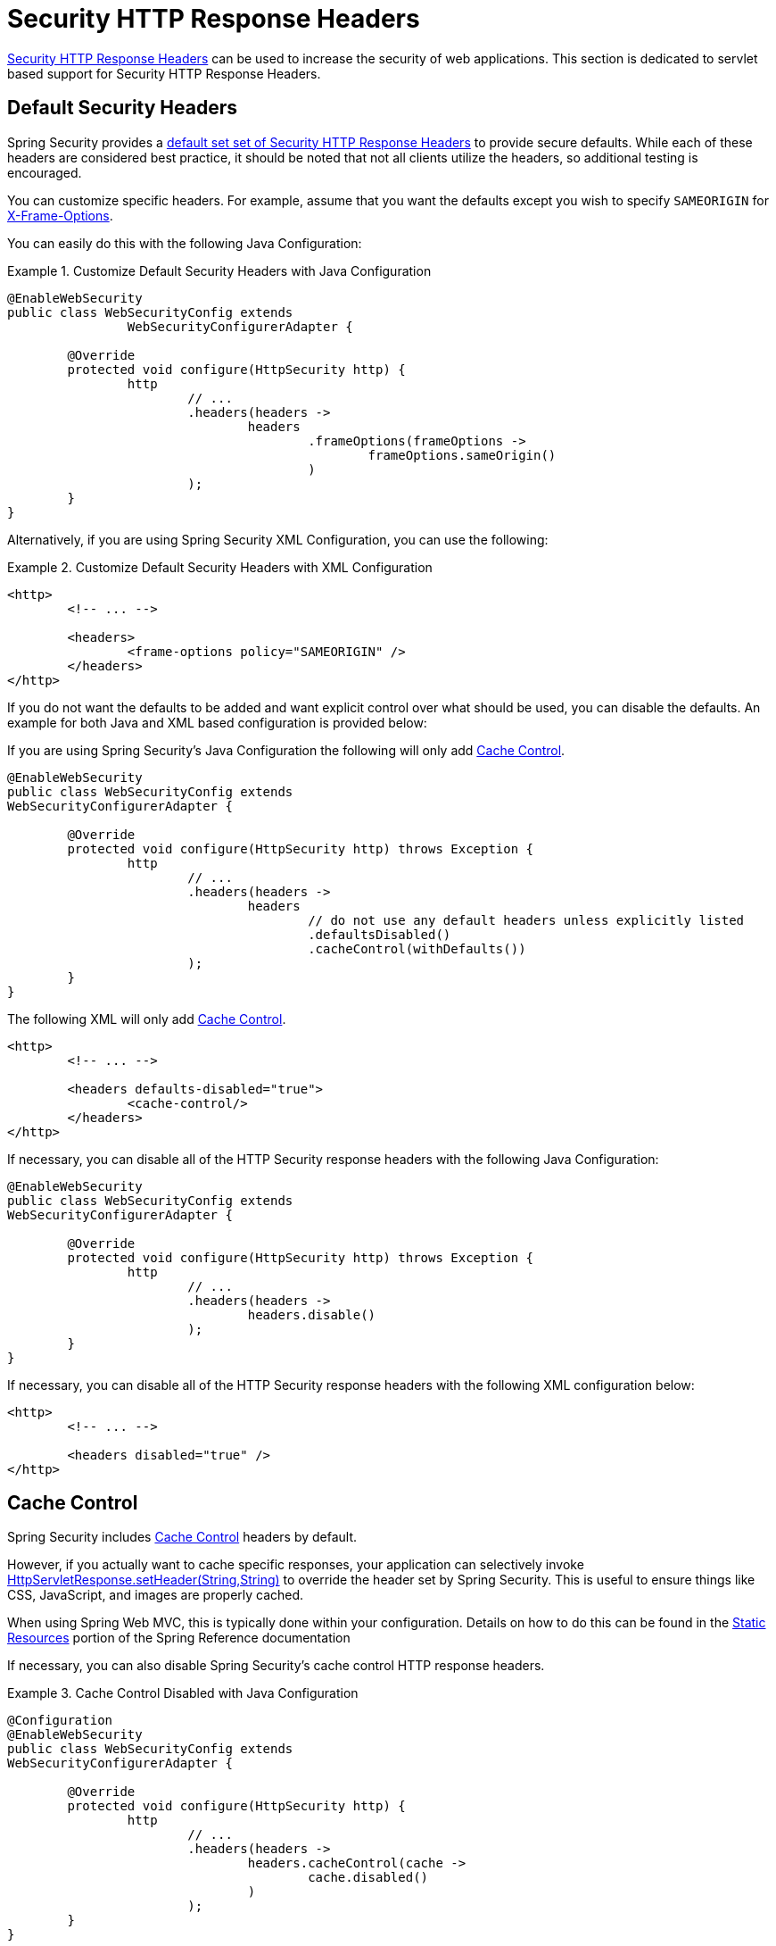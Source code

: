 [[servlet-headers]]
= Security HTTP Response Headers

<<headers,Security HTTP Response Headers>> can be used to increase the security of web applications.
This section is dedicated to servlet based support for Security HTTP Response Headers.

[[servlet-headers-default]]
== Default Security Headers

Spring Security provides a <<headers-default,default set set of Security HTTP Response Headers>> to provide secure defaults.
While each of these headers are considered best practice, it should be noted that not all clients utilize the headers, so additional testing is encouraged.

You can customize specific headers.
For example, assume that you want the defaults except you wish to specify `SAMEORIGIN` for <<servlet-headers-frame-options,X-Frame-Options>>.

You can easily do this with the following Java Configuration:

.Customize Default Security Headers with Java Configuration
====
[source,java]
----
@EnableWebSecurity
public class WebSecurityConfig extends
		WebSecurityConfigurerAdapter {

	@Override
	protected void configure(HttpSecurity http) {
		http
			// ...
			.headers(headers ->
				headers
					.frameOptions(frameOptions ->
						frameOptions.sameOrigin()
					)
			);
	}
}
----
====

Alternatively, if you are using Spring Security XML Configuration, you can use the following:

.Customize Default Security Headers with XML Configuration
====
[source,xml]
----
<http>
	<!-- ... -->

	<headers>
		<frame-options policy="SAMEORIGIN" />
	</headers>
</http>
----
====

If you do not want the defaults to be added and want explicit control over what should be used, you can disable the defaults.
An example for both Java and XML based configuration is provided below:

If you are using Spring Security's Java Configuration the following will only add <<headers-cache-control,Cache Control>>.

[source,java]
----
@EnableWebSecurity
public class WebSecurityConfig extends
WebSecurityConfigurerAdapter {

	@Override
	protected void configure(HttpSecurity http) throws Exception {
		http
			// ...
			.headers(headers ->
				headers
					// do not use any default headers unless explicitly listed
					.defaultsDisabled()
					.cacheControl(withDefaults())
			);
	}
}
----

The following XML will only add <<headers-cache-control,Cache Control>>.

[source,xml]
----
<http>
	<!-- ... -->

	<headers defaults-disabled="true">
		<cache-control/>
	</headers>
</http>
----


If necessary, you can disable all of the HTTP Security response headers with the following Java Configuration:

[source,java]
----
@EnableWebSecurity
public class WebSecurityConfig extends
WebSecurityConfigurerAdapter {

	@Override
	protected void configure(HttpSecurity http) throws Exception {
		http
			// ...
			.headers(headers ->
				headers.disable()
			);
	}
}
----

If necessary, you can disable all of the HTTP Security response headers with the following XML configuration below:

[source,xml]
----
<http>
	<!-- ... -->

	<headers disabled="true" />
</http>
----

[[servlet-headers-cache-control]]
== Cache Control

Spring Security includes <<headers-cache-control,Cache Control>> headers by default.

However, if you actually want to cache specific responses, your application can selectively invoke https://docs.oracle.com/javaee/6/api/javax/servlet/http/HttpServletResponse.html#setHeader(java.lang.String,java.lang.String)[HttpServletResponse.setHeader(String,String)] to override the header set by Spring Security.
This is useful to ensure things like CSS, JavaScript, and images are properly cached.

When using Spring Web MVC, this is typically done within your configuration.
Details on how to do this can be found in the https://docs.spring.io/spring/docs/5.0.0.RELEASE/spring-framework-reference/web.html#mvc-config-static-resources[Static Resources] portion of the Spring Reference documentation

If necessary, you can also disable Spring Security's cache control HTTP response headers.

.Cache Control Disabled with Java Configuration
====
[source,java]
----
@Configuration
@EnableWebSecurity
public class WebSecurityConfig extends
WebSecurityConfigurerAdapter {

	@Override
	protected void configure(HttpSecurity http) {
		http
			// ...
			.headers(headers ->
				headers.cacheControl(cache ->
					cache.disabled()
				)
			);
	}
}
----
====

Similarly, you can use the <<nsa-cache-control,<cache-control>>> element to disable it:

.Cache Control Disabled with XML
====
[source,xml]
----
<http>
	<!-- ... -->

	<headers>
		<cache-control disabled="true"/>
	</headers>
</http>
----
====

[[servlet-headers-content-type-options]]
== Content Type Options

Spring Security includes <<headers-content-type-options,Content-Type>> headers by default.
However, you can disable it in Java Configuration with:

.Content Type Options Disabled with Java Configuration
====
[source,java]
----
@Configuration
@EnableWebSecurity
public class WebSecurityConfig extends
		WebSecurityConfigurerAdapter {

	@Override
	protected void configure(HttpSecurity http) {
		http
			// ...
			.headers(headers ->
				headers.contentTypeOptions(contentType ->
					contentType.disabled()
				)
			);
	}
}
----
====

Similarly, you can use the <<nsa-content-type-options,<content-type-options>>> element to disable it:

.Content Type Options Disabled with XML
====
[source,xml]
----
<http>
	<!-- ... -->

	<headers>
		<content-type-options disabled="true"/>
	</headers>
</http>
----
====

[[servlet-headers-hsts]]
== HTTP Strict Transport Security (HSTS)

Spring Security provides the <<headers-hsts,Strict Transport Security>> header by default.
However, you can customize the results explicitly.
For example, the following is an example of explicitly providing HSTS with Java Configuration:

.Strict Transport Security with Java Configuration
====
[source,java]
----
@EnableWebSecurity
public class WebSecurityConfig extends
WebSecurityConfigurerAdapter {

	@Override
	protected void configure(HttpSecurity http) throws Exception {
		http
			// ...
			.headers(headers ->
				headers
					.httpStrictTransportSecurity(hsts ->
						hsts
							.includeSubDomains(true)
							.preload(true)
							.maxAgeInSeconds(31536000)
					)
			);
	}
}
----
====

Similarly, you can explicitly provide HSTS with XML configuration using the <<nsa-hsts,<hsts>>> element as shown below:


.Strict Transport Security with XML Configuration
====
[source,xml]
----
<http>
	<!-- ... -->

	<headers>
		<hsts
			include-subdomains="true"
			max-age-seconds="31536000"
			preload="true" />
	</headers>
</http>
----
====

[[servlet-headers-hpkp]]
== HTTP Public Key Pinning (HPKP)
For passivity reasons, Spring Security provides servlet support for <<headers-hpkp,HTTP Public Key Pinning>> but it is <<headers-hpkp-deprecated,no longer recommended>>.

You can enable HPKP headers with Java Configuration:

.HTTP Public Key Pinning with Java Configuration
====
[source,java]
----
@EnableWebSecurity
public class WebSecurityConfig extends
WebSecurityConfigurerAdapter {

	@Override
	protected void configure(HttpSecurity http) throws Exception {
		http
			// ...
			.headers(headers ->
				headers
					.httpPublicKeyPinning(hpkp ->
						hpkp
							.includeSubDomains(true)
							.reportUri("https://example.net/pkp-report")
							.addSha256Pins("d6qzRu9zOECb90Uez27xWltNsj0e1Md7GkYYkVoZWmM=", "E9CZ9INDbd+2eRQozYqqbQ2yXLVKB9+xcprMF+44U1g=")
					)
			);
	}
}
----
====

Similarly you can enable HPKP headers using the <<nsa-hpkp,<hpkp>>> element as shown below:

.HTTP Public Key Pinning with XML Configuration
====
[source,xml]
----
<http>
	<!-- ... -->

	<headers>
		<hpkp
			include-subdomains="true"
			report-uri="https://example.net/pkp-report">
			<pins>
				<pin algorithm="sha256">d6qzRu9zOECb90Uez27xWltNsj0e1Md7GkYYkVoZWmM=</pin>
				<pin algorithm="sha256">E9CZ9INDbd+2eRQozYqqbQ2yXLVKB9+xcprMF+44U1g=</pin>
			</pins>
		</hpkp>
	</headers>
</http>
----
====


[[servlet-headers-frame-options]]
== X-Frame-Options

By default, Spring Security disables rendering within an iframe using <<headers-frame-options,X-Frame-Options>>.

You can customize frame options to use the same origin within Java Configuration using the following:

.X-Frame-Options: SAMEORIGIN with Java Configuration
====
[source,java]
----
@EnableWebSecurity
public class WebSecurityConfig extends
WebSecurityConfigurerAdapter {

	@Override
	protected void configure(HttpSecurity http) throws Exception {
		http
			// ...
			.headers(headers ->
				headers
					.frameOptions(frameOptions ->
						frameOptions
							.sameOrigin()
					)
			);
	}
}
----
====

Alternatively, you can use <<nsa-frame-options,frame-options>> element within XML configuration:

.X-Frame-Options: SAMEORIGIN with XML Configuration
====
[source,xml]
----
<http>
	<!-- ... -->

	<headers>
		<frame-options
		policy="SAMEORIGIN" />
	</headers>
</http>
----
====


[[servlet-headers-xss-protection]]
== X-XSS-Protection

By default, Spring Security instructs browsers to block reflected XSS attacks using the <<headers-xss-protection,X-XSS-Protection header>.
However, you can change this default.
For example, the following Java Configuration specifies that Spring Security should no longer instruct browsers to block the content:

.X-XSS-Protection Customization with Java Configuration
====
[source,java]
----
@EnableWebSecurity
public class WebSecurityConfig extends
WebSecurityConfigurerAdapter {

	@Override
	protected void configure(HttpSecurity http) throws Exception {
		http
			// ...
			.headers(headers ->
				headers
					.xssProtection(xssProtection ->
						xssProtection
							.block(false)
					)
			);
	}
}
----
====

Similarly, the following XML configuration specifies that Spring Security should no longer instruct browsers to block the content:

.X-XSS-Protection Customization with XML Configuration
====
[source,xml]
----
<http>
	<!-- ... -->

	<headers>
		<xss-protection block="false"/>
	</headers>
</http>
----
====


[[servlet-headers-csp]]
== Content Security Policy (CSP)

Spring Security does not add <<headers-csp,Content Security Policy>> by default, because a reasonable default is impossible to know without context of the application.
The web application author must declare the security policy(s) to enforce and/or monitor for the protected resources.

For example, given the following security policy:

.Content Security Policy Example
====
[source,http]
----
Content-Security-Policy: script-src 'self' https://trustedscripts.example.com; object-src https://trustedplugins.example.com; report-uri /csp-report-endpoint/
----
====

You can enable the CSP header using Java configuration as shown below:

.Content Security Policy Java Configuration
====
[source,java]
----
@EnableWebSecurity
public class WebSecurityConfig extends
WebSecurityConfigurerAdapter {

	@Override
	protected void configure(HttpSecurity http) {
		http
			// ...
			.headers(headers ->
				headers
					.contentSecurityPolicy(csp ->
						csp
							.policyDirectives("script-src 'self' https://trustedscripts.example.com; object-src https://trustedplugins.example.com; report-uri /csp-report-endpoint/")
					)
			);
	}
}
----
====

The same can be done using XML configuration with the <<nsa-content-security-policy,<content-security-policy>>> element as shown below:

.Content Security Policy Java Configuration
====
[source,xml]
----
<http>
	<!-- ... -->

	<headers>
		<content-security-policy
			policy-directives="script-src 'self' https://trustedscripts.example.com; object-src https://trustedplugins.example.com; report-uri /csp-report-endpoint/" />
	</headers>
</http>
----
====

To enable the CSP `report-only` header, provide the following Java configuration:

.Content Security Policy Report Only Java Configuration
====
[source,java]
----
@EnableWebSecurity
public class WebSecurityConfig extends
		WebSecurityConfigurerAdapter {

	@Override
	protected void configure(HttpSecurity http) throws Exception {
		http
			// ...
			.headers(headers ->
				headers
					.contentSecurityPolicy(csp ->
						csp
							.policyDirectives("script-src 'self' https://trustedscripts.example.com; object-src https://trustedplugins.example.com; report-uri /csp-report-endpoint/")
							.reportOnly()
					)
			);
	}
}
----
====

The same can be achieved with XML configuration using:

.Content Security Policy XML Configuration
====
[source,xml]
----
<http>
	<!-- ... -->

	<headers>
		<content-security-policy
			policy-directives="script-src 'self' https://trustedscripts.example.com; object-src https://trustedplugins.example.com; report-uri /csp-report-endpoint/"
			report-only="true" />
	</headers>
</http>
----
====

[[servlet-headers-referrer]]
== Referrer Policy

Spring Security does not add <<headers-referrer,Referrer Policy>> headers by default.
You can enable the Referrer Policy header using Java configuration as shown below:

.Referrer Policy Java Configuration
====
[source,java]
----
@EnableWebSecurity
public class WebSecurityConfig extends
WebSecurityConfigurerAdapter {

	@Override
	protected void configure(HttpSecurity http) {
		http
			// ...
			.headers(headers ->
				headers
					.referrerPolicy(referrerPolicy ->
						referrerPolicy
							.policy(ReferrerPolicy.SAME_ORIGIN)
					)
			);
	}
}
----
====

You can enable the Referrer-Policy header using XML configuration with the <<nsa-referrer-policy,<referrer-policy>>> element as shown below:

.Referrer Policy XML Configuration
====
[source,xml]
----
<http>
	<!-- ... -->

	<headers>
		<referrer-policy policy="same-origin" />
	</headers>
</http>
----
====


[[servlet-headers-feature]]
== Feature Policy

Spring Security does not add <<headers-feature,Feature Policy>> headers by default.
The following `Feature-Policy` header:

.Feature-Policy Example
====
[source]
----
Feature-Policy: geolocation 'self'
----
====

can enable the Feature Policy header using Java configuration as shown below:

.Feature-Policy Java Configuration
====
[source,java]
----
@EnableWebSecurity
public class WebSecurityConfig extends
WebSecurityConfigurerAdapter {

	@Override
	protected void configure(HttpSecurity http) throws Exception {
		http
			// ...
			.headers(headers ->
				headers
					.featurePolicy("geolocation 'self'")
			);
	}
}
----
====


Alternatively, you can enable the Feature-Policy header using XML configuration with the <<nsa-feature-policy,<feature-policy>>> element as shown below:

.Feature-Policy XML Configuration
====
[source,xml]
----
<http>
	<!-- ... -->

	<headers>
		<feature-policy policy-directives="geolocation 'self'" />
	</headers>
</http>
----
====

[[servlet-headers-clear-site-data]]
== Clear Site Data

Spring Security does not add <<headers-clear-site-data,Clear-Site-Data>> headers by default.
The following Clear-Site-Data header:

.Clear-Site-Data Example
====
----
Clear-Site-Data: "cache", "cookies"
----
====

can be sent on log out with the following configuration:

.Clear-Site-Data Java Configuration
====
[source,java]
----
@EnableWebSecurity
public class WebSecurityConfig extends
WebSecurityConfigurerAdapter {

	@Override
	protected void configure(HttpSecurity http) throws Exception {
		http
			// ...
			.logout()
				.addLogoutHandler(new HeaderWriterLogoutHandler(new ClearSiteDataHeaderWriter(CACHE, COOKIES)));
	}
}
----
====

[[servlet-headers-custom]]
== Custom Headers
Spring Security has mechanisms to make it convenient to add the more common security headers to your application.
However, it also provides hooks to enable adding custom headers.

[[servlet-headers-static]]
=== Static Headers
There may be times you wish to inject custom security headers into your application that are not supported out of the box.
For example, given the following custom security header:

[source]
----
X-Custom-Security-Header: header-value
----

The headers could be added to the response using Java Configuration as shown in the following:

.StaticHeadersWriter Java Configuration
====
[source,java]
----
@EnableWebSecurity
public class WebSecurityConfig extends
WebSecurityConfigurerAdapter {

	@Override
	protected void configure(HttpSecurity http) throws Exception {
		http
			// ...
			.headers(headers ->
				headers
					.addHeaderWriter(new StaticHeadersWriter("X-Custom-Security-Header","header-value"))
			);
	}
}
----
====

When using the XML namespace, these headers can be added to the response using the <<nsa-header,<header>>> element as shown below:

.StaticHeadersWriter XML Configuration
====
[source,xml]
----
<http>
	<!-- ... -->

	<headers>
		<header name="X-Custom-Security-Header" value="header-value"/>
	</headers>
</http>
----
====


[[servlet-headers-writer]]
=== Headers Writer
When the namespace or Java configuration does not support the headers you want, you can create a custom `HeadersWriter` instance or even provide a custom implementation of the `HeadersWriter`.

Let's take a look at an example of using an custom instance of `XFrameOptionsHeaderWriter`.
If you wanted to explicitly configure <<servlet-headers-frame-options>> it could be done with the following Java Configuration:

.Headers Writer Java Configuration
====
[source,java]
----
@EnableWebSecurity
public class WebSecurityConfig extends
WebSecurityConfigurerAdapter {

	@Override
	protected void configure(HttpSecurity http) throws Exception {
		http
			// ...
			.headers(headers ->
				headers
					.addHeaderWriter(new XFrameOptionsHeaderWriter(XFrameOptionsMode.SAMEORIGIN))
			);
	}
}
----
====

Alternatively, we could use the <<nsa-header-ref,ref>> attribute for XML based configuration:

.Headers Writer XML Configuration
====
[source,xml]
----
<http>
	<!-- ... -->

	<headers>
		<header ref="frameOptionsWriter"/>
	</headers>
</http>
<!-- Requires the c-namespace.
See https://docs.spring.io/spring/docs/current/spring-framework-reference/htmlsingle/#beans-c-namespace
-->
<beans:bean id="frameOptionsWriter"
	class="org.springframework.security.web.header.writers.frameoptions.XFrameOptionsHeaderWriter"
	c:frameOptionsMode="SAMEORIGIN"/>
----
====

[[headers-delegatingrequestmatcherheaderwriter]]
=== DelegatingRequestMatcherHeaderWriter

At times you may want to only write a header for certain requests.
For example, perhaps you want to only protect your log in page from being framed.
You could use the `DelegatingRequestMatcherHeaderWriter` to do so.

An example of using `DelegatingRequestMatcherHeaderWriter` in Java Configuration can be seen below:

.DelegatingRequestMatcherHeaderWriter Java Configuration
====
[source,java]
----
@EnableWebSecurity
public class WebSecurityConfig extends
WebSecurityConfigurerAdapter {

	@Override
	protected void configure(HttpSecurity http) throws Exception {
		RequestMatcher matcher = new AntPathRequestMatcher("/login");
		DelegatingRequestMatcherHeaderWriter headerWriter =
			new DelegatingRequestMatcherHeaderWriter(matcher,new XFrameOptionsHeaderWriter());
		http
			// ...
			.headers(headers ->
				headers
					.frameOptions(frameOptions ->
						frameOptions.disable()
					)
					.addHeaderWriter(headerWriter)
			);
	}
}
----
====

The same can be achieved with XML based configuration:

.DelegatingRequestMatcherHeaderWriter XML Configuration
====
[source,xml]
----
<http>
	<!-- ... -->

	<headers>
		<frame-options disabled="true"/>
		<header ref="headerWriter"/>
	</headers>
</http>

<beans:bean id="headerWriter"
	class="org.springframework.security.web.header.writers.DelegatingRequestMatcherHeaderWriter">
	<beans:constructor-arg>
		<bean class="org.springframework.security.web.util.matcher.AntPathRequestMatcher"
			c:pattern="/login"/>
	</beans:constructor-arg>
	<beans:constructor-arg>
		<beans:bean
			class="org.springframework.security.web.header.writers.frameoptions.XFrameOptionsHeaderWriter"/>
	</beans:constructor-arg>
</beans:bean>
----
====

